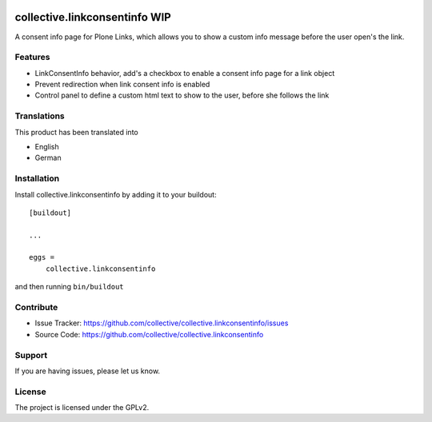 .. This README is meant for consumption by humans and pypi. Pypi can render rst files so please do not use Sphinx features.
   If you want to learn more about writing documentation, please check out: http://docs.plone.org/about/documentation_styleguide.html
   This text does not appear on pypi or github. It is a comment.

.. image:: https://travis-ci.org/collective/collective.linkconsentinfo.svg?branch=master
    :target: https://travis-ci.org/collective/collective.linkconsentinfo

.. image:: https://coveralls.io/repos/github/collective/collective.linkconsentinfo/badge.svg?branch=master
    :target: https://coveralls.io/github/collective/collective.linkconsentinfo?branch=master
    :alt: Coveralls

.. image:: https://img.shields.io/pypi/v/collective.linkconsentinfo.svg
    :target: https://pypi.python.org/pypi/collective.linkconsentinfo/
    :alt: Latest Version

.. image:: https://img.shields.io/pypi/status/collective.linkconsentinfo.svg
    :target: https://pypi.python.org/pypi/collective.linkconsentinfo
    :alt: Egg Status

.. image:: https://img.shields.io/pypi/pyversions/collective.linkconsentinfo.svg?style=plastic   :alt: Supported - Python Versions

.. image:: https://img.shields.io/pypi/l/collective.linkconsentinfo.svg
    :target: https://pypi.python.org/pypi/collective.linkconsentinfo/
    :alt: License


==============================
collective.linkconsentinfo WIP
==============================

A consent info page for Plone Links, which allows you to show a custom info message before the user open's the link.

Features
--------

- LinkConsentInfo behavior, add's a checkbox to enable a consent info page for a link object
- Prevent redirection when link consent info is enabled
- Control panel to define a custom html text to show to the user, before she follows the link



Translations
------------

This product has been translated into

- English
- German


Installation
------------

Install collective.linkconsentinfo by adding it to your buildout::

    [buildout]

    ...

    eggs =
        collective.linkconsentinfo


and then running ``bin/buildout``


Contribute
----------

- Issue Tracker: https://github.com/collective/collective.linkconsentinfo/issues
- Source Code: https://github.com/collective/collective.linkconsentinfo


Support
-------

If you are having issues, please let us know.


License
-------

The project is licensed under the GPLv2.
